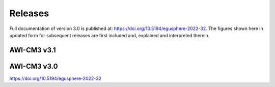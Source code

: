 .. _releases

Releases
******
Full documentation of version 3.0 is published at: https://doi.org/10.5194/egusphere-2022-32. The figures shown here in updated form for subsequent releases are first included and, explained and interpreted therein.

AWI-CM3 v3.1
=========

.. raw:: html
   :file: releases/3.1/display.html

AWI-CM3 v3.0
=========
https://doi.org/10.5194/egusphere-2022-32
